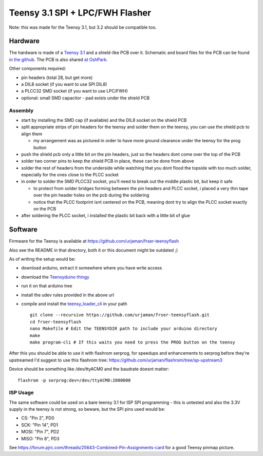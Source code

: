 ================================
Teensy 3.1 SPI + LPC/FWH Flasher
================================

Note: this was made for the Teensy 3.1, but 3.2 should be compatible too.

Hardware
========

.. image:: 300px-Teensy31_lpcspi_flasher.jpg

The hardware is made of a `Teensy 3.1 <https://www.pjrc.com/teensy/teensy31.html>`_ and a shield-like PCB over it.
Schematic and board files for the PCB can be found `in the github <https://github.com/urjaman/frser-teensyflash/tree/master/hardware>`_.
The PCB is also shared `at OshPark <https://oshpark.com/shared_projects/izukIxq8>`_.

Other components required:

* pin headers (total 28, but get more)
* a DIL8 socket (if you want to use SPI DIL8)
* a PLCC32 SMD socket (if you want to use LPC/FWH)
* optional: small SMD capacitor - pad exists under the shield PCB

Assembly
--------

* start by installing the SMD cap (if available) and the DIL8 socket on the shield PCB
* split appropriate strips of pin headers for the teensy and solder them on the teensy, you can use the shield pcb to align them

  * my arrangement was as pictured in order to have more ground clearance under the teensy for the prog button

* push the shield pcb only a little bit on the pin headers, just so the headers dont come over the top of the PCB
* solder two corner pins to keep the shield PCB in place, these can be done from above
* solder the rest of headers from the underside while watching that you dont flood the topside with too much solder, especially for the ones close to the PLCC socket
* in order to solder the SMD PLCC32 socket, you'll need to break out the middle plastic bit, but keep it safe

  * to protect from solder bridges forming between the pin headers and PLCC socket, i placed a very thin tape over the pin header holes on the pcb during the soldering
  * notice that the PLCC footprint isnt centered on the PCB, meaning dont try to align the PLCC socket exactly on the PCB

* after soldering the PLCC socket, i installed the plastic bit back with a little bit of glue

Software
========

Firmware for the Teensy is available at https://github.com/urjaman/frser-teensyflash

Also see the README in that directory, both it or this document might be outdated ;)

As of writing the setup would be:

* download arduino, extract it somewhere where you have write access
* download the `Teensyduino thingy <https://www.pjrc.com/teensy/td_download.html>`_
* run it on that arduino tree
* install the udev rules provided in the above url
* compile and install the `teensy_loader_cli <https://www.pjrc.com/teensy/loader_cli.html>`_ in your path

  ::

    git clone --recursive https://github.com/urjaman/frser-teensyflash.git
    cd frser-teensyflash
    nano Makefile # Edit the TEENSYDIR path to include your arduino directory
    make
    make program-cli # If this waits you need to press the PROG button on the teensy

After this you should be able to use it with flashrom serprog, for speedups and enhancements to serprog before they're upstreamed
I'd suggest to use this flashrom tree: https://github.com/urjaman/flashrom/tree/sp-upstream3

Device should be something like /dev/ttyACM0 and the baudrate doesnt matter::

  flashrom -p serprog:dev=/dev/ttyACM0:2000000

ISP Usage
---------

The same software could be used on a bare teensy 3.1 for ISP SPI programming - this is untested and also the 3.3V supply in the teensy is not strong, so beware, but the SPI pins used would be:

* CS: "Pin 2", PD0
* SCK: "Pin 14", PD1
* MOSI: "Pin 7", PD2
* MISO: "Pin 8", PD3

See https://forum.pjrc.com/threads/25643-Combined-Pin-Assignments-card for a good Teensy pinmap picture.
